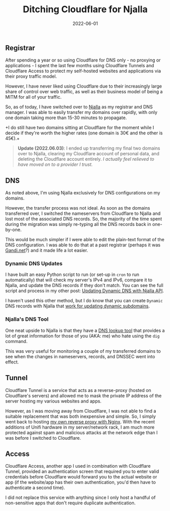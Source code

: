 #+title: Ditching Cloudflare for Njalla
#+date:  2022-06-01

** Registrar
:PROPERTIES:
:CUSTOM_ID: registrar
:END:
After spending a year or so using Cloudflare for DNS only - no proxying
or applications - I spent the last few months using Cloudflare Tunnels
and Cloudflare Access to protect my self-hosted websites and
applications via their proxy traffic model.

However, I have never liked using Cloudflare due to their increasingly
large share of control over web traffic, as well as their business model
of being a MITM for all of your traffic.

So, as of today, I have switched over to [[https://njal.la][Njalla]] as
my registrar and DNS manager. I was able to easily transfer my domains
over rapidly, with only one domain taking more than 15-30 minutes to
propagate.

+I do still have two domains sitting at Cloudflare for the moment while
I decide if they're worth the higher rates (one domain is 30€ and the
other is 45€).+

#+begin_quote
*Update (2022.06.03)*: I ended up transferring my final two domains over
to Njalla, clearing my Cloudflare account of personal data, and deleting
the Cloudflare account entirely. /I actually feel relieved to have moved
on to a provider I trust./

#+end_quote

** DNS
:PROPERTIES:
:CUSTOM_ID: dns
:END:
As noted above, I'm using Njalla exclusively for DNS configurations on
my domains.

However, the transfer process was not ideal. As soon as the domains
transferred over, I switched the nameservers from Cloudflare to Njalla
and lost most of the associated DNS records. So, the majority of the
time spent during the migration was simply re-typing all the DNS records
back in one-by-one.

This would be much simpler if I were able to edit the plain-text format
of the DNS configuration. I was able to do that at a past registrar
(perhaps it was [[https://gandi.net/][Gandi.net]]?) and it made life a
lot easier.

*** Dynamic DNS Updates
:PROPERTIES:
:CUSTOM_ID: dynamic-dns-updates
:END:
I have built an easy Python script to run (or set-up in =cron= to run
automatically) that will check my server's IPv4 and IPv6, compare it to
Njalla, and update the DNS records if they don't match. You can see the
full script and process in my other post:
[[/blog/njalla-dns-api/][Updating Dynamic DNS with Njalla API]].

I haven't used this other method, but I do know that you can create
=Dynamic= DNS records with Njalla that
[[https://njal.la/docs/ddns/][work for updating dynamic subdomains]].

*** Njalla's DNS Tool
:PROPERTIES:
:CUSTOM_ID: njallas-dns-tool
:END:
One neat upside to Njalla is that they have a
[[https://check.njal.la/dns/][DNS lookup tool]] that provides a lot of
great information for those of you (AKA: me) who hate using the =dig=
command.

This was very useful for monitoring a couple of my transferred domains
to see when the changes in nameservers, records, and DNSSEC went into
effect.

** Tunnel
:PROPERTIES:
:CUSTOM_ID: tunnel
:END:
Cloudflare Tunnel is a service that acts as a reverse-proxy (hosted on
Cloudflare's servers) and allowed me to mask the private IP address of
the server hosting my various websites and apps.

However, as I was moving away from Cloudflare, I was not able to find a
suitable replacement that was both inexpensive and simple. So, I simply
went back to hosting [[/blog/set-up-nginx-reverse-proxy/][my own reverse
proxy with Nginx]]. With the recent additions of Unifi hardware in my
server/network rack, I am much more protected against spam and malicious
attacks at the network edge than I was before I switched to Cloudflare.

** Access
:PROPERTIES:
:CUSTOM_ID: access
:END:
Cloudflare Access, another app I used in combination with Cloudflare
Tunnel, provided an authentication screen that required you to enter
valid credentials before Cloudflare would forward you to the actual
website or app (if the website/app has their own authentication, you'd
then have to authenticate a second time).

I did not replace this service with anything since I only host a handful
of non-sensitive apps that don't require duplicate authentication.
